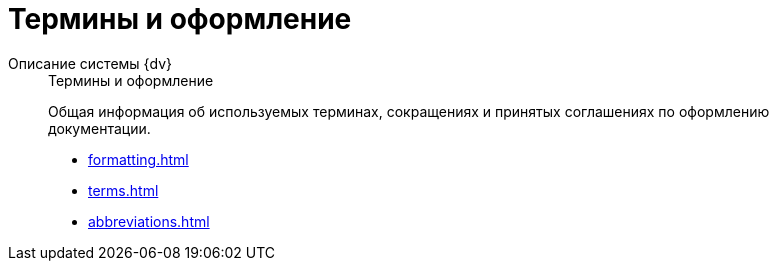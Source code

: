 :page-layout: home

= Термины и оформление

[tabs]
====
Описание системы {dv}::
+
.Термины и оформление
****
Общая информация об используемых терминах, сокращениях и принятых соглашениях по оформлению документации.

* xref:formatting.adoc[]
* xref:terms.adoc[]
* xref:abbreviations.adoc[]
****
====